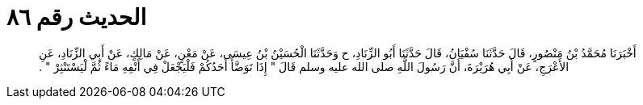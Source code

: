 
= الحديث رقم ٨٦

[quote.hadith]
أَخْبَرَنَا مُحَمَّدُ بْنُ مَنْصُورٍ، قَالَ حَدَّثَنَا سُفْيَانُ، قَالَ حَدَّثَنَا أَبُو الزِّنَادِ، ح وَحَدَّثَنَا الْحُسَيْنُ بْنُ عِيسَى، عَنْ مَعْنٍ، عَنْ مَالِكٍ، عَنْ أَبِي الزِّنَادِ، عَنِ الأَعْرَجِ، عَنْ أَبِي هُرَيْرَةَ، أَنَّ رَسُولَ اللَّهِ صلى الله عليه وسلم قَالَ ‏"‏ إِذَا تَوَضَّأَ أَحَدُكُمْ فَلْيَجْعَلْ فِي أَنْفِهِ مَاءً ثُمَّ لْيَسْتَنْثِرْ ‏"‏ ‏.‏